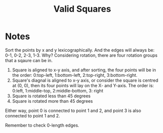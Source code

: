 #+title: Valid Squares

* Notes
  Sort the points by x and y lexicographically. And the edges will always be: 0-1, 0-2, 2-3, 1-3. Why? Considering rotation, there are four rotation groups that a
  sqaure can be in.
  1. Square is aligned to x-y axis, and after sorting, the four points will be in the order: 0:top-left, 1:bottom-left, 2:top-right, 3:bottom-right.
  2. Square's diagnal is aligned to x-y axis, or consider the square is centred at (0, 0), then its four points will lay on the X- and Y-axis. The order is:
     0:left, 1:middle-top, 2:middle-bottom, 3: right
  3. Square is rotated less than 45 degrees
  4. Square is rotated more than 45 degrees
  Either way, point 0 is connected to point 1 and 2, and point 3 is also connected to point 1 and 2.

  Remember to check 0-length edges.
